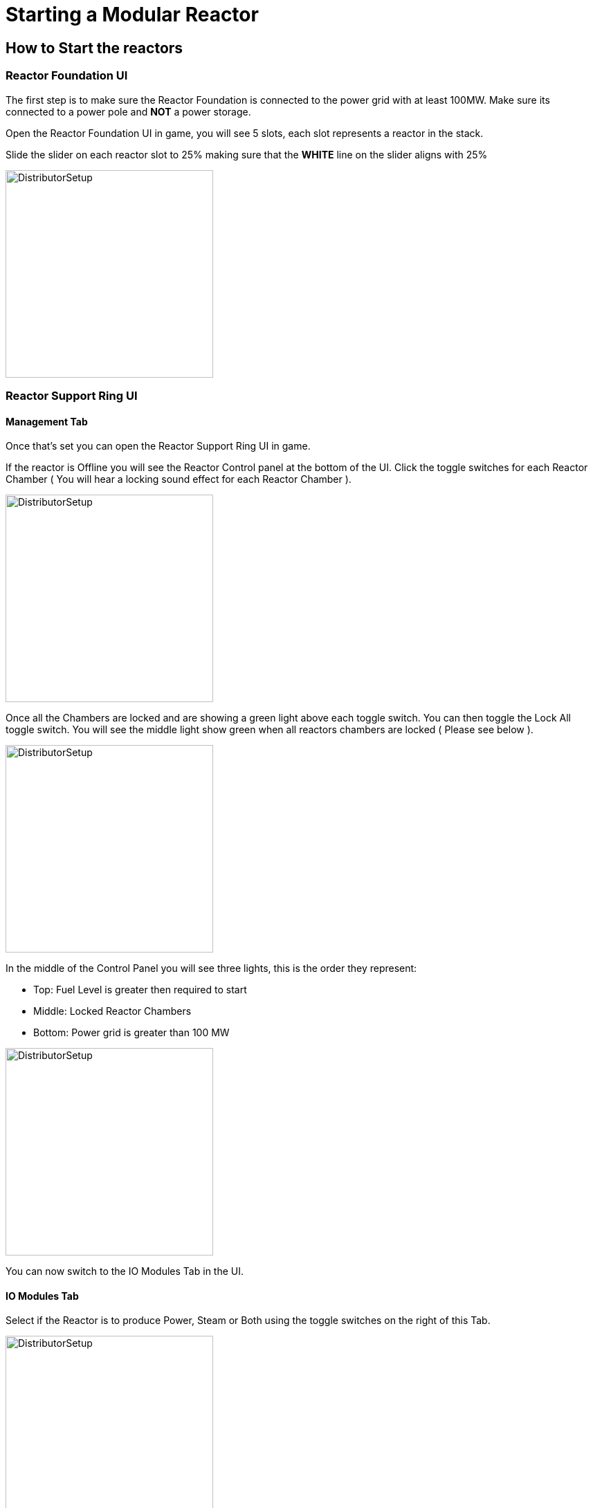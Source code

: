 = Starting a Modular Reactor

== How to Start the reactors

=== Reactor Foundation UI
The first step is to make sure the Reactor Foundation is connected to the power grid with at least 100MW. Make sure its connected to a power pole and **NOT** a power storage.

Open the Reactor Foundation UI in game, you will see 5 slots, each slot represents a reactor in the stack.

Slide the slider on each reactor slot to 25% making sure that the **WHITE** line on the slider aligns with 25%

image::https://raw.githubusercontent.com/Mrhid6Mods/RRD_Docs/master/images/rp/modularReactor/Reactor_Foundation_start.png[DistributorSetup,300,300]

=== Reactor Support Ring UI

==== Management Tab
Once that's set you can open the Reactor Support Ring UI in game.

If the reactor is Offline you will see the Reactor Control panel at the bottom of the UI.
Click the toggle switches for each Reactor Chamber ( You will hear a locking sound effect for each Reactor Chamber ).

image::https://raw.githubusercontent.com/Mrhid6Mods/RRD_Docs/master/images/rp/modularReactor/Reactor_core_start.png[DistributorSetup,300,300]

Once all the Chambers are locked and are showing a green light above each toggle switch. You can then toggle the Lock All toggle switch.
You will see the middle light show green when all reactors chambers are locked ( Please see below ).

image::https://raw.githubusercontent.com/Mrhid6Mods/RRD_Docs/master/images/rp/modularReactor/Chamber_Locks.png[DistributorSetup,300,300]

In the middle of the Control Panel you will see three lights, this is the order they represent:

* Top: Fuel Level is greater then required to start
* Middle: Locked Reactor Chambers
* Bottom: Power grid is greater than 100 MW

image::https://raw.githubusercontent.com/Mrhid6Mods/RRD_Docs/master/images/rp/modularReactor/Reactor_Core_Status_Lights.png[DistributorSetup,300,300]

You can now switch to the IO Modules Tab in the UI.

==== IO Modules Tab

Select if the Reactor is to produce Power, Steam or Both using the toggle switches on the right of this Tab.

image::https://raw.githubusercontent.com/Mrhid6Mods/RRD_Docs/master/images/rp/modularReactor/IO_Modules.png[DistributorSetup,300,300]

[NOTE]
====
At least one of these toggle switches is **REQUIRED**
====

===== Manual Feed

If you have just unlocked the Modular Reactors you will see only one module in this tab.
You can manually place **Advanced Reactor Cores** and **Packaged Water** into the inventory slot.

===== Auto Feed

To enable Automatic item feed from conveyor belts / pipes you will need to unlock the Reactor IO Attachment within the **MAM**.
Once unlocked place the Reactor IO attachment to the Reactor Support Ring.

You will then need to follow the research tree in the **MAM** to allow you to feed **Water** and **Reactor Coolant** into the reactors.

You can now switch back to the Management Tab.

==== Management Tab

Once all three lights are green, you can now press and hold the Prime Charge button.

This will Charge the reactor indicated by the gauge on the right under the big red button.
When the gauge is in the green section the light to the right of the Prime Charge button will be green.

Once all lights are green you're ready to press the Big Red Charge Release button.

[NOTE]
====
If you press the Charge Release button and nothing happens then you have missed a step.
====